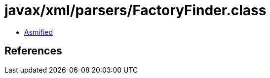= javax/xml/parsers/FactoryFinder.class

 - link:FactoryFinder-asmified.java[Asmified]

== References

